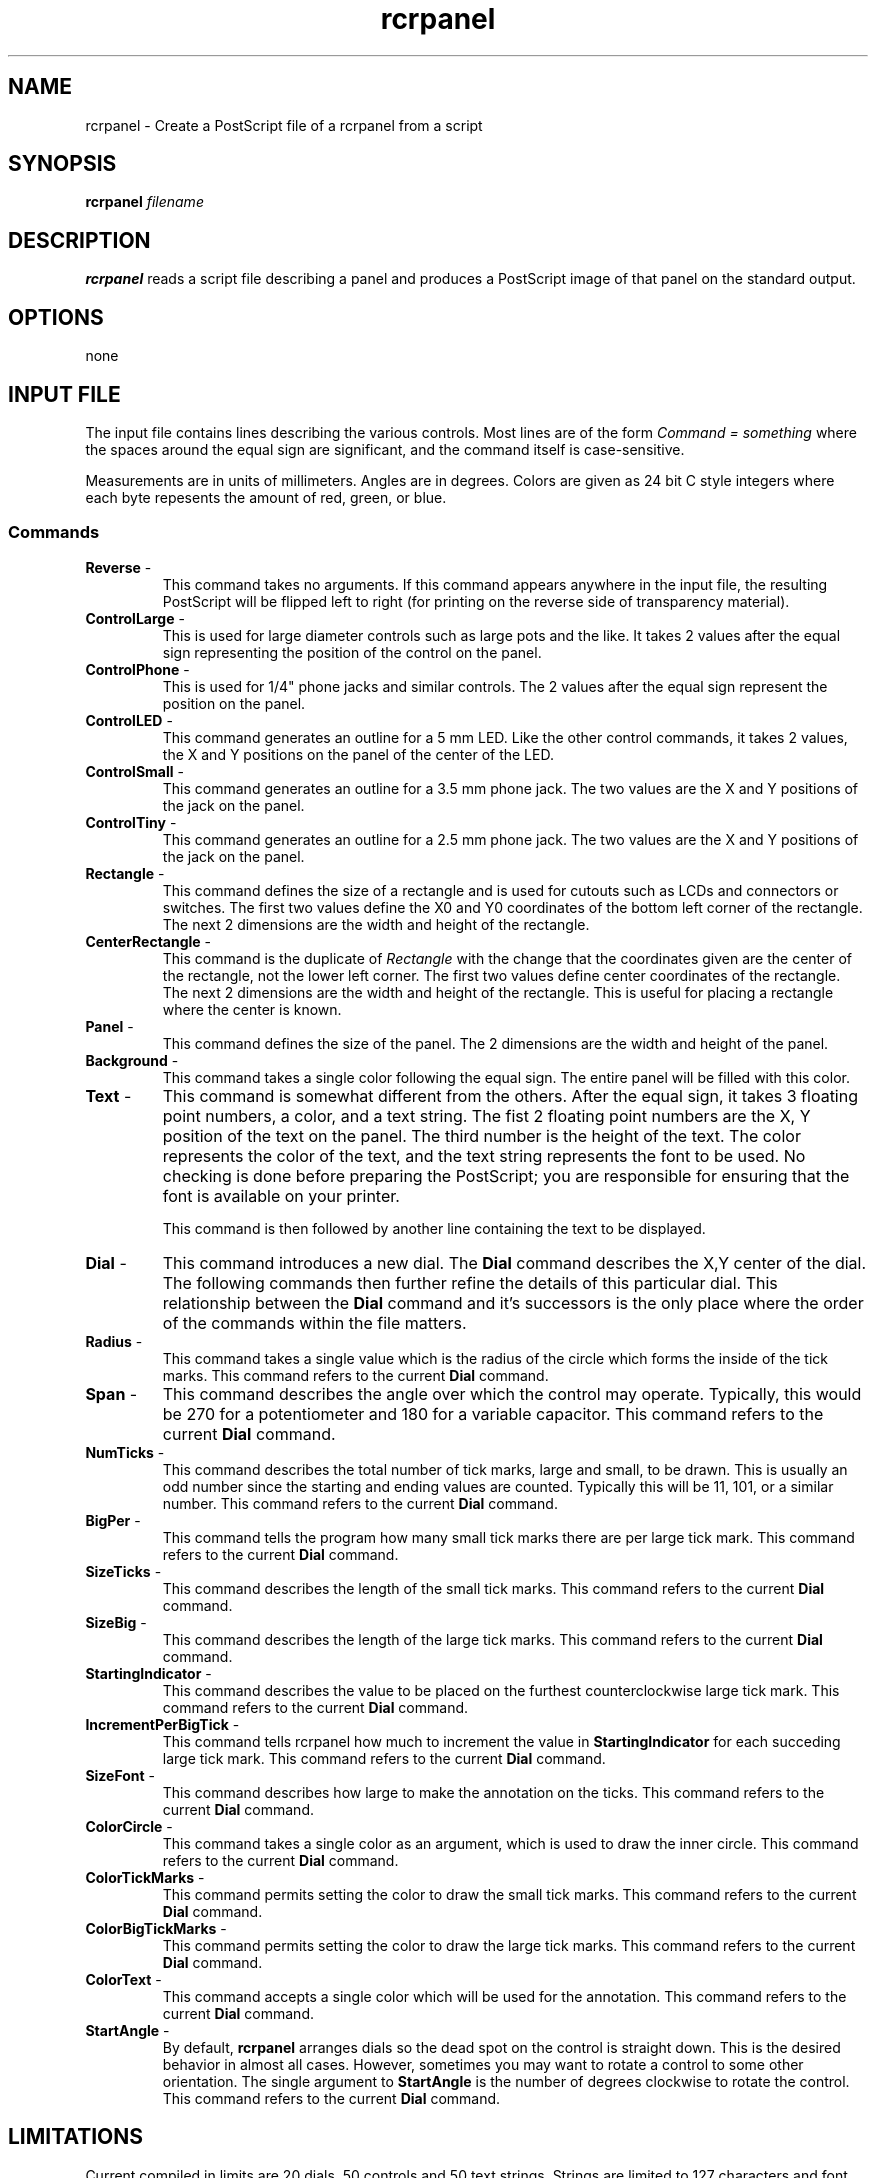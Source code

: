 .TH rcrpanel 1 "27 Apr 2018"
.SH NAME
rcrpanel \- Create a PostScript file of a rcrpanel from a script
.SH SYNOPSIS
.B rcrpanel
.I filename
.LP
.SH DESCRIPTION
.LP
.B rcrpanel
reads a script file describing a panel and produces a PostScript image of that
panel on the standard output.
.SH OPTIONS
none
.SH INPUT FILE
The input file contains lines describing the various controls.  Most lines are of
the form
.I Command = something
where the spaces around the equal sign are significant, and the command itself
is case-sensitive.
.LP
Measurements are in units of millimeters.  Angles are in degrees.  Colors
are given as 24 bit C style integers where each byte repesents the amount of
red, green, or blue.
.SS Commands
.TP
\fBReverse\fR - 
This command takes no arguments.  If this command appears anywhere
in the input file, the resulting PostScript will be flipped left to right (for
printing on the reverse side of transparency material).

.TP
\fBControlLarge\fR - 
This is used for large diameter controls such as large pots
and the like.  It takes 2 values after the equal sign representing the position
of the control on the panel.

.TP
\fBControlPhone\fR - 
This is used for 1/4" phone jacks and similar controls.  The
2 values after the equal sign represent the position on the panel.

.TP
\fBControlLED\fR - 
This command generates an outline for a 5 mm LED.  Like the other
control commands, it takes 2 values, the X and Y positions on the panel of the
center of the LED.

.TP
\fBControlSmall\fR -
This command generates an outline for a 3.5 mm phone jack.  The two values are
the X and Y positions of the jack on the panel.

.TP
\fBControlTiny\fR -
This command generates an outline for a 2.5 mm phone jack.  The two values are
the X and Y positions of the jack on the panel.

.TP
\fBRectangle\fR -
This command defines the size of a rectangle and is used for cutouts such as LCDs
and connectors or switches.  The first two values define the X0 and Y0 coordinates
of the bottom left corner of the rectangle.  The next 2 dimensions are the width
and height of the rectangle.

.TP
\fBCenterRectangle\fR -
This command is the duplicate of 
.I Rectangle
with the change that the coordinates given are the center of the rectangle, not
the lower left corner.  The first two values define center coordinates of the 
rectangle.  The next 2 dimensions are the width and height of the rectangle.
This is useful for placing a rectangle where the center is known.

.TP
\fBPanel\fR -
This command defines the size of the panel.  The 2 dimensions are the width and
height of the panel.

.TP
\fBBackground\fR -
This command takes a single color following the equal sign.  The entire panel
will be filled with this color.

.TP
\fBText\fR -
This command is somewhat different from the others.  After the equal sign, 
it takes 3 floating point numbers, a color, and a text string.  The fist 2 floating point
numbers are the X, Y position of the text on the panel.  The third number is the
height of the text.  The color represents the color of the text, and the text string
represents the font to be used.  No checking is done before preparing the PostScript;  you
are responsible for ensuring that the font is available on your printer.

This command is then followed by another line containing the text to be displayed.

.TP
\fBDial\fR -
This command introduces a new dial.  The 
.B Dial 
command describes the X,Y center
of the dial.  The following commands then further refine the details of this
particular dial.  This relationship between the
.B Dial
command and it's successors is the only place where the order of the commands
within the file matters.

.TP
\fBRadius\fR -
This command takes a single value which is the radius of the circle which
forms the inside of the tick marks.
This command refers to the current 
.B Dial 
command.

.TP
\fBSpan\fR -
This command describes the angle over which the control may operate.  Typically,
this would be 270 for a potentiometer and 180 for a variable capacitor.
This command refers to the current 
.B Dial 
command.


.TP
\fBNumTicks\fR -
This command describes the total number of tick marks, large and small,
to be drawn.  This is usually an odd number since the starting and ending
values are counted.  Typically this will be 11, 101, or a similar number.
This command refers to the current 
.B Dial 
command.


.TP
\fBBigPer\fR -
This command tells the program how many small tick marks there are per
large tick mark.
This command refers to the current 
.B Dial 
command.


.TP
\fBSizeTicks\fR -
This command describes the length of the small tick marks.
This command refers to the current 
.B Dial 
command.


.TP
\fBSizeBig\fR -
This command describes the length of the large tick marks.
This command refers to the current 
.B Dial 
command.


.TP
\fBStartingIndicator\fR -
This command describes the value to be placed on the furthest
counterclockwise large tick mark.
This command refers to the current 
.B Dial 
command.


.TP
\fBIncrementPerBigTick\fR -
This command tells rcrpanel how much to increment the value in 
.B StartingIndicator
for each succeding large tick mark.
This command refers to the current 
.B Dial 
command.


.TP
\fBSizeFont\fR -
This command describes how large to make the annotation on the ticks.
This command refers to the current 
.B Dial 
command.


.TP
\fBColorCircle\fR -
This command takes a single color as an argument, which is used to draw
the inner circle.
This command refers to the current 
.B Dial 
command.


.TP
\fBColorTickMarks\fR -
This command permits setting the color to draw the small tick marks.
This command refers to the current 
.B Dial 
command.


.TP
\fBColorBigTickMarks\fR -
This command permits setting the color to draw the large tick marks.
This command refers to the current 
.B Dial 
command.


.TP
\fBColorText\fR -
This command accepts a single color which will be used for the annotation.
This command refers to the current 
.B Dial 
command.


.TP
\fBStartAngle\fR -
By default,
.B rcrpanel
arranges dials so the dead spot on the control is straight down.  This is the desired
behavior in almost all cases.  However, sometimes you may want to rotate a control to
some other orientation.  The single argument to
.B StartAngle
is the number of degrees clockwise to rotate the control.
This command refers to the current 
.B Dial 
command.

.SH LIMITATIONS
Current compiled in limits are 20 dials, 50 controls and 50 text strings.
Strings are limited to 127 characters and font names may be no more than
31 characters long.

.SH AUTHORS
John J. McDonough, WB8RCR; Kevin R. Murphy, W8VOS
.SH BUGS
None known
.PP
.B rcrpanel 
is still lacking the ability to draw random straight lines but it does rectangles now.